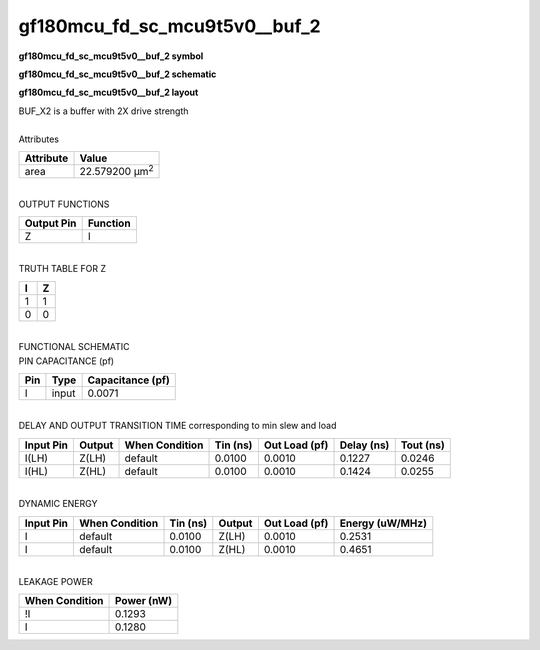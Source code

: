 ====================================
gf180mcu_fd_sc_mcu9t5v0__buf_2
====================================

**gf180mcu_fd_sc_mcu9t5v0__buf_2 symbol**

.. image:: gf180mcu_fd_sc_mcu9t5v0__buf_2.symbol.png
    :alt: gf180mcu_fd_sc_mcu9t5v0__buf_2 symbol

**gf180mcu_fd_sc_mcu9t5v0__buf_2 schematic**

.. image:: gf180mcu_fd_sc_mcu9t5v0__buf.schematic.svg
    :alt: gf180mcu_fd_sc_mcu9t5v0__buf_2 schematic

**gf180mcu_fd_sc_mcu9t5v0__buf_2 layout**

.. image:: gf180mcu_fd_sc_mcu9t5v0__buf_2.layout.png
    :alt: gf180mcu_fd_sc_mcu9t5v0__buf_2 layout


| BUF_X2 is a buffer with 2X drive strength

|
| Attributes

============= ======================
**Attribute** **Value**
area          22.579200 µm\ :sup:`2`
============= ======================

|
| OUTPUT FUNCTIONS

============== ============
**Output Pin** **Function**
Z              I
============== ============

|
| TRUTH TABLE FOR Z

===== =====
**I** **Z**
1     1
0     0
===== =====

|
| FUNCTIONAL SCHEMATIC


.. image:: gf180mcu_fd_sc_mcu9t5v0__buf_2.png


| PIN CAPACITANCE (pf)

======= ======== ====================
**Pin** **Type** **Capacitance (pf)**
I       input    0.0071
======= ======== ====================

|
| DELAY AND OUTPUT TRANSITION TIME corresponding to min slew and load

+---------------+------------+--------------------+--------------+-------------------+----------------+---------------+
| **Input Pin** | **Output** | **When Condition** | **Tin (ns)** | **Out Load (pf)** | **Delay (ns)** | **Tout (ns)** |
+---------------+------------+--------------------+--------------+-------------------+----------------+---------------+
| I(LH)         | Z(LH)      | default            | 0.0100       | 0.0010            | 0.1227         | 0.0246        |
+---------------+------------+--------------------+--------------+-------------------+----------------+---------------+
| I(HL)         | Z(HL)      | default            | 0.0100       | 0.0010            | 0.1424         | 0.0255        |
+---------------+------------+--------------------+--------------+-------------------+----------------+---------------+

|
| DYNAMIC ENERGY

+---------------+--------------------+--------------+------------+-------------------+---------------------+
| **Input Pin** | **When Condition** | **Tin (ns)** | **Output** | **Out Load (pf)** | **Energy (uW/MHz)** |
+---------------+--------------------+--------------+------------+-------------------+---------------------+
| I             | default            | 0.0100       | Z(LH)      | 0.0010            | 0.2531              |
+---------------+--------------------+--------------+------------+-------------------+---------------------+
| I             | default            | 0.0100       | Z(HL)      | 0.0010            | 0.4651              |
+---------------+--------------------+--------------+------------+-------------------+---------------------+

|
| LEAKAGE POWER

================== ==============
**When Condition** **Power (nW)**
!I                 0.1293
I                  0.1280
================== ==============

